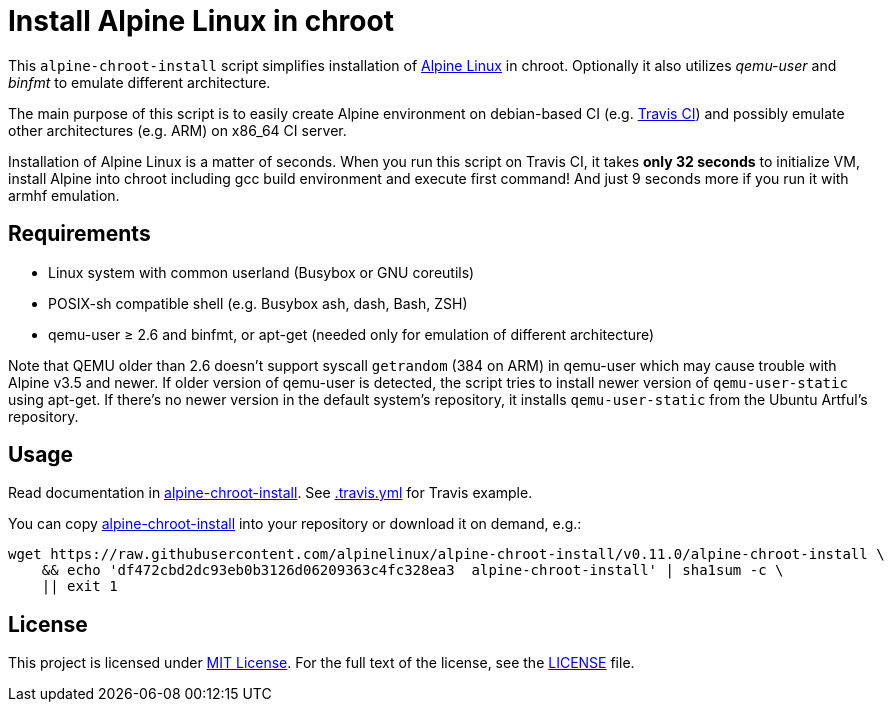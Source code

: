 = Install Alpine Linux in chroot
:script-name: alpine-chroot-install
:script-sha1: df472cbd2dc93eb0b3126d06209363c4fc328ea3
:gh-name: alpinelinux/{script-name}
:version: 0.11.0

ifdef::env-github[]
image:https://travis-ci.org/{gh-name}.svg?branch=master["Build Status", link="https://travis-ci.org/{gh-name}"]
endif::env-github[]

This `alpine-chroot-install` script simplifies installation of https://alpinelinux.org/[Alpine Linux] in chroot.
Optionally it also utilizes _qemu-user_ and _binfmt_ to emulate different architecture.

The main purpose of this script is to easily create Alpine environment on debian-based CI (e.g. https://travis-ci.org/[Travis CI]) and possibly emulate other architectures (e.g. ARM) on x86_64 CI server.

Installation of Alpine Linux is a matter of seconds.
When you run this script on Travis CI, it takes *only 32 seconds* to initialize VM, install Alpine into chroot including gcc build environment and execute first command!
And just 9 seconds more if you run it with armhf emulation.


== Requirements

* Linux system with common userland (Busybox or GNU coreutils)
* POSIX-sh compatible shell (e.g. Busybox ash, dash, Bash, ZSH)
* qemu-user ≥ 2.6 and binfmt, or apt-get (needed only for emulation of different architecture)

Note that QEMU older than 2.6 doesn’t support syscall `getrandom` (384 on ARM) in qemu-user which may cause trouble with Alpine v3.5 and newer.
If older version of qemu-user is detected, the script tries to install newer version of `qemu-user-static` using apt-get.
If there’s no newer version in the default system’s repository, it installs `qemu-user-static` from the Ubuntu Artful’s repository.


== Usage

Read documentation in link:{script-name}[{script-name}].
See link:.travis.yml[.travis.yml] for Travis example.

You can copy link:{script-name}[{script-name}] into your repository or download it on demand, e.g.:

[source, sh, subs="verbatim, attributes"]
wget https://raw.githubusercontent.com/{gh-name}/v{version}/{script-name} \
    && echo '{script-sha1}  {script-name}' | sha1sum -c \
    || exit 1


== License

This project is licensed under http://opensource.org/licenses/MIT/[MIT License].
For the full text of the license, see the link:LICENSE[LICENSE] file.
